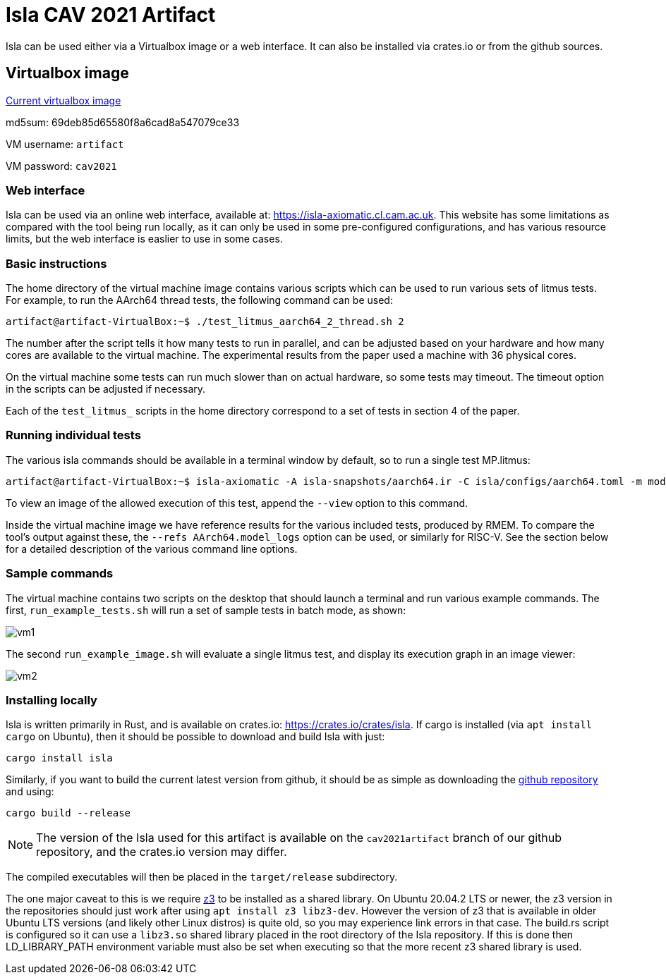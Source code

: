 = Isla CAV 2021 Artifact

Isla can be used either via a Virtualbox image or a web interface.
It can also be installed via crates.io or from the github sources.

== Virtualbox image

link:isla-cav-artifact.ova[Current virtualbox image]

md5sum: 69deb85d65580f8a6cad8a547079ce33

VM username: `artifact`

VM password: `cav2021`

=== Web interface

Isla can be used via an online web interface, available at:
https://isla-axiomatic.cl.cam.ac.uk. This website has some limitations
as compared with the tool being run locally, as it can only be used in
some pre-configured configurations, and has various resource
limits, but the web interface is easlier to use in some cases.

=== Basic instructions

The home directory of the virtual machine image contains various
scripts which can be used to run various sets of litmus tests. For
example, to run the AArch64 thread tests, the following command can be
used:

[source,bash]
----
artifact@artifact-VirtualBox:~$ ./test_litmus_aarch64_2_thread.sh 2
----

The number after the script tells it how many tests to run in
parallel, and can be adjusted based on your hardware and how many
cores are available to the virtual machine.  The experimental results from the paper used a machine with 36 physical cores. 

On the virtual machine some tests can run much slower than on actual
hardware, so some tests may timeout. The timeout option in the scripts
can be adjusted if necessary.

Each of the `test_litmus_` scripts in the home directory correspond to
a set of tests in section 4 of the paper.

=== Running individual tests

The various isla commands should be available in a terminal window by
default, so to run a single test MP.litmus:

[source,bash]
----
artifact@artifact-VirtualBox:~$ isla-axiomatic -A isla-snapshots/aarch64.ir -C isla/configs/aarch64.toml -m models/aarch64.cat -t litmus-tests-armv8a-private/tests/non-mixed-size/BASIC_2_THREAD/MP.litmus
----

To view an image of the allowed execution of this test, append the
`--view` option to this command.

Inside the virtual machine image we have reference results for the
various included tests, produced by RMEM. To compare the tool's output
against these, the `--refs AArch64.model_logs` option can be used, or
similarly for RISC-V. See the section below for a detailed description
of the various command line options.

=== Sample commands

The virtual machine contains two scripts on the desktop that should
launch a terminal and run various example commands. The first,
`run_example_tests.sh` will run a set of sample tests in batch mode,
as shown:

image::vm1.png[]

The second `run_example_image.sh` will evaluate a single litmus test,
and display its execution graph in an image viewer:

image::vm2.png[]

=== Installing locally

Isla is written primarily in Rust, and is available on crates.io:
https://crates.io/crates/isla. If cargo is installed (via `apt
install cargo` on Ubuntu), then it should be possible to download and
build Isla with just:

[source,bash]
----
cargo install isla
----

Similarly, if you want to build the current latest version from
github, it should be as simple as downloading the
link:https://github.com/rems-project/isla[github repository] and using:

[source,bash]
----
cargo build --release
----

NOTE: The version of the Isla used for this artifact is available on
the `cav2021artifact` branch of our github repository, and the crates.io
version may differ.

The compiled executables will then be placed in the `target/release`
subdirectory.

The one major caveat to this is we require
link:https://github.com/Z3Prover/z3[z3] to be installed as a shared
library. On Ubuntu 20.04.2 LTS or newer, the z3 version in the
repositories should just work after using `apt install z3
libz3-dev`. However the version of z3 that is available in older
Ubuntu LTS versions (and likely other Linux distros) is quite old, so
you may experience link errors in that case. The build.rs script is
configured so it can use a `libz3.so` shared library placed in the
root directory of the Isla repository. If this is done then
LD_LIBRARY_PATH environment variable must also be set when executing
so that the more recent z3 shared library is used.
